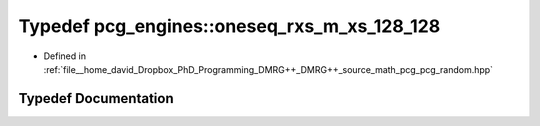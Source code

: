 .. _exhale_typedef_namespacepcg__engines_1a2eff6919fc401834cc0a924ff6f60791:

Typedef pcg_engines::oneseq_rxs_m_xs_128_128
============================================

- Defined in :ref:`file__home_david_Dropbox_PhD_Programming_DMRG++_DMRG++_source_math_pcg_pcg_random.hpp`


Typedef Documentation
---------------------


.. doxygentypedef:: pcg_engines::oneseq_rxs_m_xs_128_128

